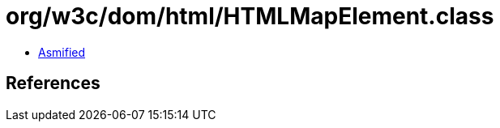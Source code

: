 = org/w3c/dom/html/HTMLMapElement.class

 - link:HTMLMapElement-asmified.java[Asmified]

== References

